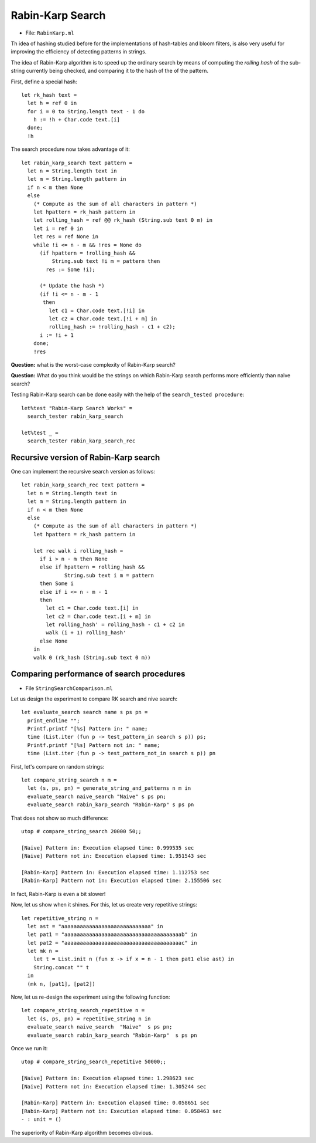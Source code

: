 .. -*- mode: rst -*-

Rabin-Karp Search
=================

* File: ``RabinKarp.ml``

Th idea of hashing studied before for the implementations of hash-tables and bloom filters, is also very useful for improving the efficiency of detecting patterns in strings. 

The idea of Rabin-Karp algorithm is to speed up the ordinary search by means of computing the *rolling hash* of the sub-string currently being checked, and comparing it to the hash of the of the pattern.

First, define a special hash::

 let rk_hash text = 
   let h = ref 0 in
   for i = 0 to String.length text - 1 do
     h := !h + Char.code text.[i]
   done;
   !h

The search procedure now takes advantage of it::

 let rabin_karp_search text pattern = 
   let n = String.length text in
   let m = String.length pattern in
   if n < m then None
   else
     (* Compute as the sum of all characters in pattern *)
     let hpattern = rk_hash pattern in
     let rolling_hash = ref @@ rk_hash (String.sub text 0 m) in
     let i = ref 0 in
     let res = ref None in
     while !i <= n - m && !res = None do
       (if hpattern = !rolling_hash &&
           String.sub text !i m = pattern then
         res := Some !i);

       (* Update the hash *)
       (if !i <= n - m - 1
        then
          let c1 = Char.code text.[!i] in
          let c2 = Char.code text.[!i + m] in
          rolling_hash := !rolling_hash - c1 + c2);
       i := !i + 1
     done;
     !res

**Question:** what is the worst-case complexity of Rabin-Karp search?

**Question:** What do you think would be the strings on which Rabin-Karp search performs more efficiently than naive search?

.. Complexity: :math:`O(n)`

Testing Rabin-Karp search can be done easily with the help of the ``search_tested procedure``::

 let%test "Rabin-Karp Search Works" = 
   search_tester rabin_karp_search

 let%test _ = 
   search_tester rabin_karp_search_rec


Recursive version of Rabin-Karp search
--------------------------------------

One can implement the recursive search version as follows::

 let rabin_karp_search_rec text pattern = 
   let n = String.length text in
   let m = String.length pattern in
   if n < m then None
   else
     (* Compute as the sum of all characters in pattern *)
     let hpattern = rk_hash pattern in

     let rec walk i rolling_hash =
       if i > n - m then None
       else if hpattern = rolling_hash &&
               String.sub text i m = pattern 
       then Some i
       else if i <= n - m - 1
       then 
         let c1 = Char.code text.[i] in
         let c2 = Char.code text.[i + m] in
         let rolling_hash' = rolling_hash - c1 + c2 in
         walk (i + 1) rolling_hash'
       else None
     in 
     walk 0 (rk_hash (String.sub text 0 m))


Comparing performance of search procedures
----------------------------------------------

* File ``StringSearchComparison.ml``

Let us design the experiment to compare RK search and nive search::

 let evaluate_search search name s ps pn = 
   print_endline "";
   Printf.printf "[%s] Pattern in: " name;
   time (List.iter (fun p -> test_pattern_in search s p)) ps;
   Printf.printf "[%s] Pattern not in: " name;
   time (List.iter (fun p -> test_pattern_not_in search s p)) pn

First, let's compare on  random strings::

 let compare_string_search n m =
   let (s, ps, pn) = generate_string_and_patterns n m in
   evaluate_search naive_search "Naive" s ps pn;
   evaluate_search rabin_karp_search "Rabin-Karp" s ps pn

That does not show so much difference::

 utop # compare_string_search 20000 50;;

 [Naive] Pattern in: Execution elapsed time: 0.999535 sec
 [Naive] Pattern not in: Execution elapsed time: 1.951543 sec

 [Rabin-Karp] Pattern in: Execution elapsed time: 1.112753 sec
 [Rabin-Karp] Pattern not in: Execution elapsed time: 2.155506 sec

In fact, Rabin-Karp is even a bit slower!

Now, let us show when it shines. For this, let us create very
repetitive strings::

 let repetitive_string n = 
   let ast = "aaaaaaaaaaaaaaaaaaaaaaaaaaaaa" in
   let pat1 = "aaaaaaaaaaaaaaaaaaaaaaaaaaaaaaaaaaaaaab" in
   let pat2 = "aaaaaaaaaaaaaaaaaaaaaaaaaaaaaaaaaaaaaac" in
   let mk n = 
     let t = List.init n (fun x -> if x = n - 1 then pat1 else ast) in
     String.concat "" t 
   in
   (mk n, [pat1], [pat2])

Now, let us re-design the experiment using the following function::

 let compare_string_search_repetitive n =
   let (s, ps, pn) = repetitive_string n in
   evaluate_search naive_search  "Naive"  s ps pn;
   evaluate_search rabin_karp_search "Rabin-Karp"  s ps pn

Once we run it::

 utop # compare_string_search_repetitive 50000;;

 [Naive] Pattern in: Execution elapsed time: 1.298623 sec
 [Naive] Pattern not in: Execution elapsed time: 1.305244 sec

 [Rabin-Karp] Pattern in: Execution elapsed time: 0.058651 sec
 [Rabin-Karp] Pattern not in: Execution elapsed time: 0.058463 sec
 - : unit = ()

The superiority of Rabin-Karp algorithm becomes obvious.
